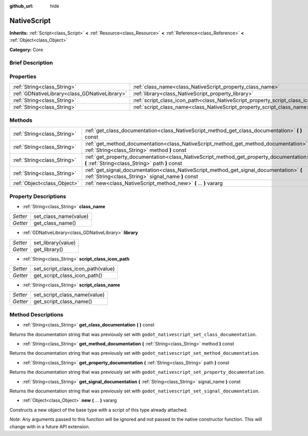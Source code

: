 :github_url: hide

.. Generated automatically by doc/tools/makerst.py in Godot's source tree.
.. DO NOT EDIT THIS FILE, but the NativeScript.xml source instead.
.. The source is found in doc/classes or modules/<name>/doc_classes.

.. _class_NativeScript:

NativeScript
============

**Inherits:** :ref:`Script<class_Script>` **<** :ref:`Resource<class_Resource>` **<** :ref:`Reference<class_Reference>` **<** :ref:`Object<class_Object>`

**Category:** Core

Brief Description
-----------------



Properties
----------

+-----------------------------------------------+-----------------------------------------------------------------------------------+
| :ref:`String<class_String>`                   | :ref:`class_name<class_NativeScript_property_class_name>`                         |
+-----------------------------------------------+-----------------------------------------------------------------------------------+
| :ref:`GDNativeLibrary<class_GDNativeLibrary>` | :ref:`library<class_NativeScript_property_library>`                               |
+-----------------------------------------------+-----------------------------------------------------------------------------------+
| :ref:`String<class_String>`                   | :ref:`script_class_icon_path<class_NativeScript_property_script_class_icon_path>` |
+-----------------------------------------------+-----------------------------------------------------------------------------------+
| :ref:`String<class_String>`                   | :ref:`script_class_name<class_NativeScript_property_script_class_name>`           |
+-----------------------------------------------+-----------------------------------------------------------------------------------+

Methods
-------

+-----------------------------+-----------------------------------------------------------------------------------------------------------------------------------------------+
| :ref:`String<class_String>` | :ref:`get_class_documentation<class_NativeScript_method_get_class_documentation>` **(** **)** const                                           |
+-----------------------------+-----------------------------------------------------------------------------------------------------------------------------------------------+
| :ref:`String<class_String>` | :ref:`get_method_documentation<class_NativeScript_method_get_method_documentation>` **(** :ref:`String<class_String>` method **)** const      |
+-----------------------------+-----------------------------------------------------------------------------------------------------------------------------------------------+
| :ref:`String<class_String>` | :ref:`get_property_documentation<class_NativeScript_method_get_property_documentation>` **(** :ref:`String<class_String>` path **)** const    |
+-----------------------------+-----------------------------------------------------------------------------------------------------------------------------------------------+
| :ref:`String<class_String>` | :ref:`get_signal_documentation<class_NativeScript_method_get_signal_documentation>` **(** :ref:`String<class_String>` signal_name **)** const |
+-----------------------------+-----------------------------------------------------------------------------------------------------------------------------------------------+
| :ref:`Object<class_Object>` | :ref:`new<class_NativeScript_method_new>` **(** ... **)** vararg                                                                              |
+-----------------------------+-----------------------------------------------------------------------------------------------------------------------------------------------+

Property Descriptions
---------------------

.. _class_NativeScript_property_class_name:

- :ref:`String<class_String>` **class_name**

+----------+-----------------------+
| *Setter* | set_class_name(value) |
+----------+-----------------------+
| *Getter* | get_class_name()      |
+----------+-----------------------+

.. _class_NativeScript_property_library:

- :ref:`GDNativeLibrary<class_GDNativeLibrary>` **library**

+----------+--------------------+
| *Setter* | set_library(value) |
+----------+--------------------+
| *Getter* | get_library()      |
+----------+--------------------+

.. _class_NativeScript_property_script_class_icon_path:

- :ref:`String<class_String>` **script_class_icon_path**

+----------+-----------------------------------+
| *Setter* | set_script_class_icon_path(value) |
+----------+-----------------------------------+
| *Getter* | get_script_class_icon_path()      |
+----------+-----------------------------------+

.. _class_NativeScript_property_script_class_name:

- :ref:`String<class_String>` **script_class_name**

+----------+------------------------------+
| *Setter* | set_script_class_name(value) |
+----------+------------------------------+
| *Getter* | get_script_class_name()      |
+----------+------------------------------+

Method Descriptions
-------------------

.. _class_NativeScript_method_get_class_documentation:

- :ref:`String<class_String>` **get_class_documentation** **(** **)** const

Returns the documentation string that was previously set with ``godot_nativescript_set_class_documentation``.

.. _class_NativeScript_method_get_method_documentation:

- :ref:`String<class_String>` **get_method_documentation** **(** :ref:`String<class_String>` method **)** const

Returns the documentation string that was previously set with ``godot_nativescript_set_method_documentation``.

.. _class_NativeScript_method_get_property_documentation:

- :ref:`String<class_String>` **get_property_documentation** **(** :ref:`String<class_String>` path **)** const

Returns the documentation string that was previously set with ``godot_nativescript_set_property_documentation``.

.. _class_NativeScript_method_get_signal_documentation:

- :ref:`String<class_String>` **get_signal_documentation** **(** :ref:`String<class_String>` signal_name **)** const

Returns the documentation string that was previously set with ``godot_nativescript_set_signal_documentation``.

.. _class_NativeScript_method_new:

- :ref:`Object<class_Object>` **new** **(** ... **)** vararg

Constructs a new object of the base type with a script of this type already attached.

*Note*: Any arguments passed to this function will be ignored and not passed to the native constructor function. This will change with in a future API extension.

